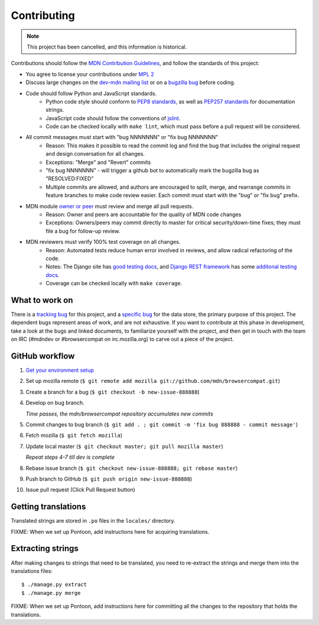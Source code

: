 ============
Contributing
============

.. Note:: This project has been cancelled, and this information is historical.

Contributions should follow the `MDN Contribution Guidelines`_, and follow the
standards of this project:

* You agree to license your contributions under `MPL 2`_
* Discuss large changes on the `dev-mdn mailing list`_ or on a `bugzilla bug`_
  before coding.
* Code should follow Python and JavaScript standards.
    * Python code style should conform to `PEP8 standards`_, as well as
      `PEP257 standards`_ for documentation strings.
    * JavaScript code should follow the conventions of jslint_.
    * Code can be checked locally with ``make lint``, which must pass before
      a pull request will be considered.
* All commit messages must start with "bug NNNNNNN" or "fix bug NNNNNNN"
    * Reason: This makes it possible to read the commit log and find the bug
      that includes the original request and design conversation for all
      changes.
    * Exceptions: "Merge" and "Revert" commits
    * "fix bug NNNNNNN" - will trigger a github bot to automatically mark
      the bugzilla bug as "RESOLVED:FIXED"
    * Multiple commits are allowed, and authors are encouraged to split,
      merge, and rearrange commits in feature branches to make code review
      easier. Each commit must start with the "bug" or "fix bug" prefix.
* MDN module `owner or peer`_ must review and merge all pull requests.
    * Reason: Owner and peers are accountable for the quality of MDN code
      changes
    * Exceptions: Owners/peers may commit directly to master for critical
      security/down-time fixes; they must file a bug for follow-up review.
* MDN reviewers must verify 100% test coverage on all changes.
    * Reason: Automated tests reduce human error involved in reviews, and
      allow radical refactoring of the code.
    * Notes: The Django site has `good testing docs`_, and
      `Django REST framework`_ has some `additonal testing docs`_.
    * Coverage can be checked locally with ``make coverage``.

.. _`MDN Contribution Guidelines`: https://github.com/mozilla/kuma/blob/master/CONTRIBUTING.md
.. _`MPL 2`: http://www.mozilla.org/MPL/2.0/
.. _`dev-mdn mailing list`: https://lists.mozilla.org/listinfo/dev-mdn
.. _`bugzilla bug`: https://bugzilla.mozilla.org/show_bug.cgi?id=989448
.. _`PEP8 standards`: http://www.python.org/dev/peps/pep-0008/
.. _`PEP257 standards`: http://www.python.org/dev/peps/pep-0257/
.. _jslint:  http://www.jslint.com
.. _`owner or peer`: https://wiki.mozilla.org/Modules/All#MDN
.. _`good testing docs`: https://docs.djangoproject.com/en/dev/topics/testing/
.. _`Django REST framework`: http://www.django-rest-framework.org
.. _`additonal testing docs`: http://www.django-rest-framework.org/api-guide/testing

What to work on
---------------
There is a `tracking bug`_ for this project, and a `specific bug`_ for the data
store, the primary purpose of this project.  The dependent bugs represent
areas of work, and are not exhaustive.  If you want to contribute at this phase
in development, take a look at the bugs and linked documents, to familiarize
yourself with the project, and then get in touch with the team on IRC (#mdndev
or #browsercompat on irc.mozilla.org) to carve out a piece of the project.

.. _`tracking bug`: https://bugzilla.mozilla.org/showdependencytree.cgi?id=989448&hide_resolved=1
.. _`specific bug`: https://bugzilla.mozilla.org/showdependencytree.cgi?id=996570&hide_resolved=1

GitHub workflow
---------------
1. `Get your environment setup`_
2. Set up mozilla remote
   (``$ git remote add mozilla git://github.com/mdn/browsercompat.git``)
3. Create a branch for a bug
   (``$ git checkout -b new-issue-888888``)
4. Develop on bug branch.

   `Time passes, the mdn/browsercompat repository accumulates new commits`
5. Commit changes to bug branch 
   (``$ git add . ; git commit -m 'fix bug 888888 - commit message'``)
6. Fetch mozilla
   (``$ git fetch mozilla``)
7. Update local master
   (``$ git checkout master; git pull mozilla master``)

   `Repeat steps 4-7 till dev is complete`

8. Rebase issue branch
   (``$ git checkout new-issue-888888; git rebase master``)
9. Push branch to GitHub
   (``$ git push origin new-issue-888888``)
10. Issue pull request (Click Pull Request button)

.. _`Get your environment setup`: installation.html

Getting translations
--------------------

Translated strings are stored in ``.po`` files in the ``locales/`` directory.

FIXME: When we set up Pontoon, add instructions here for acquiring translations.

Extracting strings
------------------

After making changes to strings that need to be translated, you need to
re-extract the strings and merge them into the translations files::

    $ ./manage.py extract
    $ ./manage.py merge

FIXME: When we set up Pontoon, add instructions here for committing all the
changes to the repository that holds the translations.
